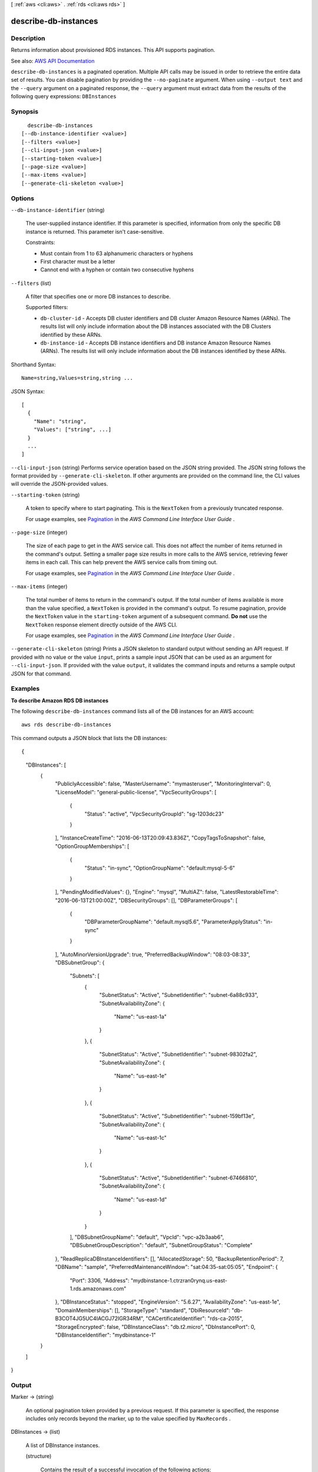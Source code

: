 [ :ref:`aws <cli:aws>` . :ref:`rds <cli:aws rds>` ]

.. _cli:aws rds describe-db-instances:


*********************
describe-db-instances
*********************



===========
Description
===========



Returns information about provisioned RDS instances. This API supports pagination.



See also: `AWS API Documentation <https://docs.aws.amazon.com/goto/WebAPI/rds-2014-10-31/DescribeDBInstances>`_


``describe-db-instances`` is a paginated operation. Multiple API calls may be issued in order to retrieve the entire data set of results. You can disable pagination by providing the ``--no-paginate`` argument.
When using ``--output text`` and the ``--query`` argument on a paginated response, the ``--query`` argument must extract data from the results of the following query expressions: ``DBInstances``


========
Synopsis
========

::

    describe-db-instances
  [--db-instance-identifier <value>]
  [--filters <value>]
  [--cli-input-json <value>]
  [--starting-token <value>]
  [--page-size <value>]
  [--max-items <value>]
  [--generate-cli-skeleton <value>]




=======
Options
=======

``--db-instance-identifier`` (string)


  The user-supplied instance identifier. If this parameter is specified, information from only the specific DB instance is returned. This parameter isn't case-sensitive.

   

  Constraints:

   

   
  * Must contain from 1 to 63 alphanumeric characters or hyphens 
   
  * First character must be a letter 
   
  * Cannot end with a hyphen or contain two consecutive hyphens 
   

  

``--filters`` (list)


  A filter that specifies one or more DB instances to describe.

   

  Supported filters:

   

   
  * ``db-cluster-id`` - Accepts DB cluster identifiers and DB cluster Amazon Resource Names (ARNs). The results list will only include information about the DB instances associated with the DB Clusters identified by these ARNs. 
   
  * ``db-instance-id`` - Accepts DB instance identifiers and DB instance Amazon Resource Names (ARNs). The results list will only include information about the DB instances identified by these ARNs. 
   

  



Shorthand Syntax::

    Name=string,Values=string,string ...




JSON Syntax::

  [
    {
      "Name": "string",
      "Values": ["string", ...]
    }
    ...
  ]



``--cli-input-json`` (string)
Performs service operation based on the JSON string provided. The JSON string follows the format provided by ``--generate-cli-skeleton``. If other arguments are provided on the command line, the CLI values will override the JSON-provided values.

``--starting-token`` (string)
 

  A token to specify where to start paginating. This is the ``NextToken`` from a previously truncated response.

   

  For usage examples, see `Pagination <https://docs.aws.amazon.com/cli/latest/userguide/pagination.html>`_ in the *AWS Command Line Interface User Guide* .

   

``--page-size`` (integer)
 

  The size of each page to get in the AWS service call. This does not affect the number of items returned in the command's output. Setting a smaller page size results in more calls to the AWS service, retrieving fewer items in each call. This can help prevent the AWS service calls from timing out.

   

  For usage examples, see `Pagination <https://docs.aws.amazon.com/cli/latest/userguide/pagination.html>`_ in the *AWS Command Line Interface User Guide* .

   

``--max-items`` (integer)
 

  The total number of items to return in the command's output. If the total number of items available is more than the value specified, a ``NextToken`` is provided in the command's output. To resume pagination, provide the ``NextToken`` value in the ``starting-token`` argument of a subsequent command. **Do not** use the ``NextToken`` response element directly outside of the AWS CLI.

   

  For usage examples, see `Pagination <https://docs.aws.amazon.com/cli/latest/userguide/pagination.html>`_ in the *AWS Command Line Interface User Guide* .

   

``--generate-cli-skeleton`` (string)
Prints a JSON skeleton to standard output without sending an API request. If provided with no value or the value ``input``, prints a sample input JSON that can be used as an argument for ``--cli-input-json``. If provided with the value ``output``, it validates the command inputs and returns a sample output JSON for that command.



========
Examples
========

**To describe Amazon RDS DB instances**

The following ``describe-db-instances`` command lists all of the DB instances for an AWS account::

    aws rds describe-db-instances

This command outputs a JSON block that lists the DB instances::

{
    "DBInstances": [
        {
            "PubliclyAccessible": false,
            "MasterUsername": "mymasteruser",
            "MonitoringInterval": 0,
            "LicenseModel": "general-public-license",
            "VpcSecurityGroups": [
                {
                    "Status": "active",
                    "VpcSecurityGroupId": "sg-1203dc23"
                }
            ],
            "InstanceCreateTime": "2016-06-13T20:09:43.836Z",
            "CopyTagsToSnapshot": false,
            "OptionGroupMemberships": [
                {
                    "Status": "in-sync",
                    "OptionGroupName": "default:mysql-5-6"
                }
            ],
            "PendingModifiedValues": {},
            "Engine": "mysql",
            "MultiAZ": false,
            "LatestRestorableTime": "2016-06-13T21:00:00Z",
            "DBSecurityGroups": [],
            "DBParameterGroups": [
                {
                    "DBParameterGroupName": "default.mysql5.6",
                    "ParameterApplyStatus": "in-sync"
                }
            ],
            "AutoMinorVersionUpgrade": true,
            "PreferredBackupWindow": "08:03-08:33",
            "DBSubnetGroup": {
                "Subnets": [
                    {
                        "SubnetStatus": "Active",
                        "SubnetIdentifier": "subnet-6a88c933",
                        "SubnetAvailabilityZone": {
                            "Name": "us-east-1a"
                        }
                    },
                    {
                        "SubnetStatus": "Active",
                        "SubnetIdentifier": "subnet-98302fa2",
                        "SubnetAvailabilityZone": {
                            "Name": "us-east-1e"
                        }
                    },
                    {
                        "SubnetStatus": "Active",
                        "SubnetIdentifier": "subnet-159bf13e",
                        "SubnetAvailabilityZone": {
                            "Name": "us-east-1c"
                        }
                    },
                    {
                        "SubnetStatus": "Active",
                        "SubnetIdentifier": "subnet-67466810",
                        "SubnetAvailabilityZone": {
                            "Name": "us-east-1d"
                        }
                    }
                ],
                "DBSubnetGroupName": "default",
                "VpcId": "vpc-a2b3aab6",
                "DBSubnetGroupDescription": "default",
                "SubnetGroupStatus": "Complete"
            },
            "ReadReplicaDBInstanceIdentifiers": [],
            "AllocatedStorage": 50,
            "BackupRetentionPeriod": 7,
            "DBName": "sample",
            "PreferredMaintenanceWindow": "sat:04:35-sat:05:05",
            "Endpoint": {
                "Port": 3306,
                "Address": "mydbinstance-1.ctrzran0rynq.us-east-1.rds.amazonaws.com"
            },
            "DBInstanceStatus": "stopped",
            "EngineVersion": "5.6.27",
            "AvailabilityZone": "us-east-1e",
            "DomainMemberships": [],
            "StorageType": "standard",
            "DbiResourceId": "db-B3COT4JG5UC4IACGJ72IGR34RM",
            "CACertificateIdentifier": "rds-ca-2015",
            "StorageEncrypted": false,
            "DBInstanceClass": "db.t2.micro",
            "DbInstancePort": 0,
            "DBInstanceIdentifier": "mydbinstance-1"
        }
    ]
}



======
Output
======

Marker -> (string)

  

  An optional pagination token provided by a previous request. If this parameter is specified, the response includes only records beyond the marker, up to the value specified by ``MaxRecords`` . 

  

  

DBInstances -> (list)

  

  A list of  DBInstance instances. 

  

  (structure)

    

    Contains the result of a successful invocation of the following actions:

     

     
    *  create-db-instance   
     
    *  delete-db-instance   
     
    *  modify-db-instance   
     
    *  stop-db-instance   
     
    *  start-db-instance   
     

     

    This data type is used as a response element in the  describe-db-instances action.

    

    DBInstanceIdentifier -> (string)

      

      Contains a user-supplied database identifier. This identifier is the unique key that identifies a DB instance.

      

      

    DBInstanceClass -> (string)

      

      Contains the name of the compute and memory capacity class of the DB instance.

      

      

    Engine -> (string)

      

      Provides the name of the database engine to be used for this DB instance.

      

      

    DBInstanceStatus -> (string)

      

      Specifies the current state of this database.

      

      

    MasterUsername -> (string)

      

      Contains the master username for the DB instance.

      

      

    DBName -> (string)

      

      The meaning of this parameter differs according to the database engine you use. For example, this value returns MySQL, MariaDB, or PostgreSQL information when returning values from create-db-instance-read-replica since Read Replicas are only supported for these engines.

       

       **MySQL, MariaDB, SQL Server, PostgreSQL**  

       

      Contains the name of the initial database of this instance that was provided at create time, if one was specified when the DB instance was created. This same name is returned for the life of the DB instance.

       

      Type: db-instance-identifier

       

       **Oracle**  

       

      Contains the Oracle System ID (SID) of the created DB instance. Not shown when the returned parameters do not apply to an Oracle DB instance.

      

      

    Endpoint -> (structure)

      

      Specifies the connection endpoint.

      

      Address -> (string)

        

        Specifies the DNS address of the DB instance.

        

        

      Port -> (integer)

        

        Specifies the port that the database engine is listening on.

        

        

      HostedZoneId -> (string)

        

        Specifies the ID that Amazon Route 53 assigns when you create a hosted zone.

        

        

      

    AllocatedStorage -> (integer)

      

      Specifies the allocated storage size specified in gigabytes.

      

      

    InstanceCreateTime -> (timestamp)

      

      Provides the date and time the DB instance was created.

      

      

    PreferredBackupWindow -> (string)

      

      Specifies the daily time range during which automated backups are created if automated backups are enabled, as determined by the ``BackupRetentionPeriod`` . 

      

      

    BackupRetentionPeriod -> (integer)

      

      Specifies the number of days for which automatic DB snapshots are retained.

      

      

    DBSecurityGroups -> (list)

      

      Provides List of DB security group elements containing only ``DBSecurityGroup.Name`` and ``DBSecurityGroup.Status`` subelements. 

      

      (structure)

        

        This data type is used as a response element in the following actions:

         

         
        *  modify-db-instance   
         
        *  reboot-db-instance   
         
        *  restore-db-instance-from-db-snapshot   
         
        *  restore-db-instance-to-point-in-time   
         

        

        DBSecurityGroupName -> (string)

          

          The name of the DB security group.

          

          

        Status -> (string)

          

          The status of the DB security group.

          

          

        

      

    VpcSecurityGroups -> (list)

      

      Provides a list of VPC security group elements that the DB instance belongs to.

      

      (structure)

        

        This data type is used as a response element for queries on VPC security group membership.

        

        VpcSecurityGroupId -> (string)

          

          The name of the VPC security group.

          

          

        Status -> (string)

          

          The status of the VPC security group.

          

          

        

      

    DBParameterGroups -> (list)

      

      Provides the list of DB parameter groups applied to this DB instance.

      

      (structure)

        

        The status of the DB parameter group.

         

        This data type is used as a response element in the following actions:

         

         
        *  create-db-instance   
         
        *  create-db-instance-read-replica   
         
        *  delete-db-instance   
         
        *  modify-db-instance   
         
        *  reboot-db-instance   
         
        *  restore-db-instance-from-db-snapshot   
         

        

        DBParameterGroupName -> (string)

          

          The name of the DP parameter group.

          

          

        ParameterApplyStatus -> (string)

          

          The status of parameter updates.

          

          

        

      

    AvailabilityZone -> (string)

      

      Specifies the name of the Availability Zone the DB instance is located in.

      

      

    DBSubnetGroup -> (structure)

      

      Specifies information on the subnet group associated with the DB instance, including the name, description, and subnets in the subnet group.

      

      DBSubnetGroupName -> (string)

        

        The name of the DB subnet group.

        

        

      DBSubnetGroupDescription -> (string)

        

        Provides the description of the DB subnet group.

        

        

      VpcId -> (string)

        

        Provides the VpcId of the DB subnet group.

        

        

      SubnetGroupStatus -> (string)

        

        Provides the status of the DB subnet group.

        

        

      Subnets -> (list)

        

        Contains a list of  Subnet elements. 

        

        (structure)

          

          This data type is used as a response element in the  describe-db-subnet-groups action. 

          

          SubnetIdentifier -> (string)

            

            Specifies the identifier of the subnet.

            

            

          SubnetAvailabilityZone -> (structure)

            

            Contains Availability Zone information.

             

            This data type is used as an element in the following data type:

             

             
            *  OrderableDBInstanceOption   
             

            

            Name -> (string)

              

              The name of the availability zone.

              

              

            

          SubnetStatus -> (string)

            

            Specifies the status of the subnet.

            

            

          

        

      DBSubnetGroupArn -> (string)

        

        The Amazon Resource Name (ARN) for the DB subnet group.

        

        

      

    PreferredMaintenanceWindow -> (string)

      

      Specifies the weekly time range during which system maintenance can occur, in Universal Coordinated Time (UTC).

      

      

    PendingModifiedValues -> (structure)

      

      Specifies that changes to the DB instance are pending. This element is only included when changes are pending. Specific changes are identified by subelements.

      

      DBInstanceClass -> (string)

        

        Contains the new ``DBInstanceClass`` for the DB instance that will be applied or is in progress. 

        

        

      AllocatedStorage -> (integer)

        

        Contains the new ``AllocatedStorage`` size for the DB instance that will be applied or is in progress. 

        

        

      MasterUserPassword -> (string)

        

        Contains the pending or in-progress change of the master credentials for the DB instance.

        

        

      Port -> (integer)

        

        Specifies the pending port for the DB instance.

        

        

      BackupRetentionPeriod -> (integer)

        

        Specifies the pending number of days for which automated backups are retained.

        

        

      MultiAZ -> (boolean)

        

        Indicates that the Single-AZ DB instance is to change to a Multi-AZ deployment.

        

        

      EngineVersion -> (string)

        

        Indicates the database engine version.

        

        

      LicenseModel -> (string)

        

        The license model for the DB instance.

         

        Valid values: ``license-included`` | ``bring-your-own-license`` | ``general-public-license``  

        

        

      Iops -> (integer)

        

        Specifies the new Provisioned IOPS value for the DB instance that will be applied or is being applied.

        

        

      DBInstanceIdentifier -> (string)

        

        Contains the new ``DBInstanceIdentifier`` for the DB instance that will be applied or is in progress. 

        

        

      StorageType -> (string)

        

        Specifies the storage type to be associated with the DB instance.

        

        

      CACertificateIdentifier -> (string)

        

        Specifies the identifier of the CA certificate for the DB instance.

        

        

      DBSubnetGroupName -> (string)

        

        The new DB subnet group for the DB instance. 

        

        

      

    LatestRestorableTime -> (timestamp)

      

      Specifies the latest time to which a database can be restored with point-in-time restore.

      

      

    MultiAZ -> (boolean)

      

      Specifies if the DB instance is a Multi-AZ deployment.

      

      

    EngineVersion -> (string)

      

      Indicates the database engine version.

      

      

    AutoMinorVersionUpgrade -> (boolean)

      

      Indicates that minor version patches are applied automatically.

      

      

    ReadReplicaSourceDBInstanceIdentifier -> (string)

      

      Contains the identifier of the source DB instance if this DB instance is a Read Replica.

      

      

    ReadReplicaDBInstanceIdentifiers -> (list)

      

      Contains one or more identifiers of the Read Replicas associated with this DB instance.

      

      (string)

        

        

      

    ReadReplicaDBClusterIdentifiers -> (list)

      

      Contains one or more identifiers of Aurora DB clusters that are Read Replicas of this DB instance.

      

      (string)

        

        

      

    LicenseModel -> (string)

      

      License model information for this DB instance.

      

      

    Iops -> (integer)

      

      Specifies the Provisioned IOPS (I/O operations per second) value.

      

      

    OptionGroupMemberships -> (list)

      

      Provides the list of option group memberships for this DB instance.

      

      (structure)

        

        Provides information on the option groups the DB instance is a member of.

        

        OptionGroupName -> (string)

          

          The name of the option group that the instance belongs to.

          

          

        Status -> (string)

          

          The status of the DB instance's option group membership. Valid values are: ``in-sync`` , ``pending-apply`` , ``pending-removal`` , ``pending-maintenance-apply`` , ``pending-maintenance-removal`` , ``applying`` , ``removing`` , and ``failed`` . 

          

          

        

      

    CharacterSetName -> (string)

      

      If present, specifies the name of the character set that this instance is associated with.

      

      

    SecondaryAvailabilityZone -> (string)

      

      If present, specifies the name of the secondary Availability Zone for a DB instance with multi-AZ support.

      

      

    PubliclyAccessible -> (boolean)

      

      Specifies the accessibility options for the DB instance. A value of true specifies an Internet-facing instance with a publicly resolvable DNS name, which resolves to a public IP address. A value of false specifies an internal instance with a DNS name that resolves to a private IP address.

       

      Default: The default behavior varies depending on whether a VPC has been requested or not. The following list shows the default behavior in each case.

       

       
      * **Default VPC:** true 
       
      * **VPC:** false 
       

       

      If no DB subnet group has been specified as part of the request and the PubliclyAccessible value has not been set, the DB instance will be publicly accessible. If a specific DB subnet group has been specified as part of the request and the PubliclyAccessible value has not been set, the DB instance will be private.

      

      

    StatusInfos -> (list)

      

      The status of a Read Replica. If the instance is not a Read Replica, this will be blank.

      

      (structure)

        

        Provides a list of status information for a DB instance.

        

        StatusType -> (string)

          

          This value is currently "read replication."

          

          

        Normal -> (boolean)

          

          Boolean value that is true if the instance is operating normally, or false if the instance is in an error state.

          

          

        Status -> (string)

          

          Status of the DB instance. For a StatusType of read replica, the values can be replicating, error, stopped, or terminated.

          

          

        Message -> (string)

          

          Details of the error if there is an error for the instance. If the instance is not in an error state, this value is blank.

          

          

        

      

    StorageType -> (string)

      

      Specifies the storage type associated with DB instance.

      

      

    TdeCredentialArn -> (string)

      

      The ARN from the key store with which the instance is associated for TDE encryption.

      

      

    DbInstancePort -> (integer)

      

      Specifies the port that the DB instance listens on. If the DB instance is part of a DB cluster, this can be a different port than the DB cluster port.

      

      

    DBClusterIdentifier -> (string)

      

      If the DB instance is a member of a DB cluster, contains the name of the DB cluster that the DB instance is a member of.

      

      

    StorageEncrypted -> (boolean)

      

      Specifies whether the DB instance is encrypted.

      

      

    KmsKeyId -> (string)

      

      If ``StorageEncrypted`` is true, the KMS key identifier for the encrypted DB instance. 

      

      

    DbiResourceId -> (string)

      

      The region-unique, immutable identifier for the DB instance. This identifier is found in AWS CloudTrail log entries whenever the KMS key for the DB instance is accessed.

      

      

    CACertificateIdentifier -> (string)

      

      The identifier of the CA certificate for this DB instance.

      

      

    DomainMemberships -> (list)

      

      The Active Directory Domain membership records associated with the DB instance.

      

      (structure)

        

        An Active Directory Domain membership record associated with the DB instance.

        

        Domain -> (string)

          

          The identifier of the Active Directory Domain.

          

          

        Status -> (string)

          

          The status of the DB instance's Active Directory Domain membership, such as joined, pending-join, failed etc).

          

          

        FQDN -> (string)

          

          The fully qualified domain name of the Active Directory Domain.

          

          

        IAMRoleName -> (string)

          

          The name of the IAM role to be used when making API calls to the Directory Service.

          

          

        

      

    CopyTagsToSnapshot -> (boolean)

      

      Specifies whether tags are copied from the DB instance to snapshots of the DB instance.

      

      

    MonitoringInterval -> (integer)

      

      The interval, in seconds, between points when Enhanced Monitoring metrics are collected for the DB instance.

      

      

    EnhancedMonitoringResourceArn -> (string)

      

      The Amazon Resource Name (ARN) of the Amazon CloudWatch Logs log stream that receives the Enhanced Monitoring metrics data for the DB instance.

      

      

    MonitoringRoleArn -> (string)

      

      The ARN for the IAM role that permits RDS to send Enhanced Monitoring metrics to CloudWatch Logs.

      

      

    PromotionTier -> (integer)

      

      A value that specifies the order in which an Aurora Replica is promoted to the primary instance after a failure of the existing primary instance. For more information, see `Fault Tolerance for an Aurora DB Cluster <http://docs.aws.amazon.com/AmazonRDS/latest/UserGuide/Aurora.Managing.html#Aurora.Managing.FaultTolerance>`_ . 

      

      

    DBInstanceArn -> (string)

      

      The Amazon Resource Name (ARN) for the DB instance.

      

      

    Timezone -> (string)

      

      The time zone of the DB instance. In most cases, the ``Timezone`` element is empty. ``Timezone`` content appears only for Microsoft SQL Server DB instances that were created with a time zone specified. 

      

      

    IAMDatabaseAuthenticationEnabled -> (boolean)

      

      True if mapping of AWS Identity and Access Management (IAM) accounts to database accounts is enabled; otherwise false.

       

      IAM database authentication can be enabled for the following database engines

       

       
      * For MySQL 5.6, minor version 5.6.34 or higher 
       
      * For MySQL 5.7, minor version 5.7.16 or higher 
       
      * Aurora 5.6 or higher. To enable IAM database authentication for Aurora, see DBCluster Type. 
       

      

      

    

  

